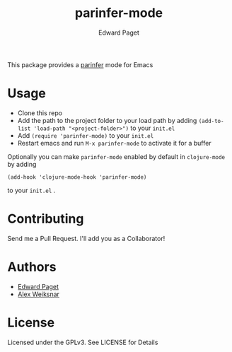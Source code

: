 #+TITLE: parinfer-mode
#+AUTHOR: Edward Paget

This package provides a [[http://shaunlebron.github.io/parinfer/index.html][parinfer]] mode for Emacs

* Usage

- Clone this repo
- Add the path to the project folder to your load path by adding
    =(add-to-list 'load-path "<project-folder>")= to your =init.el=
- Add =(require 'parinfer-mode)= to your =init.el=
- Restart emacs and run =M-x parinfer-mode= to activate it for a buffer

Optionally you can make =parinfer-mode= enabled by default in =clojure-mode= by
adding

    =(add-hook 'clojure-mode-hook 'parinfer-mode)=

to your =init.el= .

* Contributing

Send me a Pull Request. I'll add you as a Collaborator!

* Authors

- [[https://github.com/edpaget/][Edward Paget]]
- [[https://github.com/aweiksnar][Alex Weiksnar]]

* License

Licensed under the GPLv3. See LICENSE for Details
